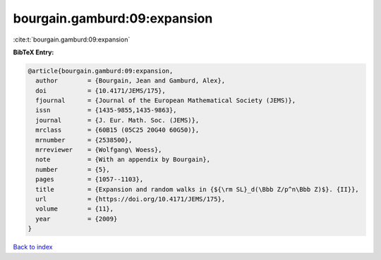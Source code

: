 bourgain.gamburd:09:expansion
=============================

:cite:t:`bourgain.gamburd:09:expansion`

**BibTeX Entry:**

.. code-block:: bibtex

   @article{bourgain.gamburd:09:expansion,
     author        = {Bourgain, Jean and Gamburd, Alex},
     doi           = {10.4171/JEMS/175},
     fjournal      = {Journal of the European Mathematical Society (JEMS)},
     issn          = {1435-9855,1435-9863},
     journal       = {J. Eur. Math. Soc. (JEMS)},
     mrclass       = {60B15 (05C25 20G40 60G50)},
     mrnumber      = {2538500},
     mrreviewer    = {Wolfgang\ Woess},
     note          = {With an appendix by Bourgain},
     number        = {5},
     pages         = {1057--1103},
     title         = {Expansion and random walks in {${\rm SL}_d(\Bbb Z/p^n\Bbb Z)$}. {II}},
     url           = {https://doi.org/10.4171/JEMS/175},
     volume        = {11},
     year          = {2009}
   }

`Back to index <../By-Cite-Keys.html>`_
